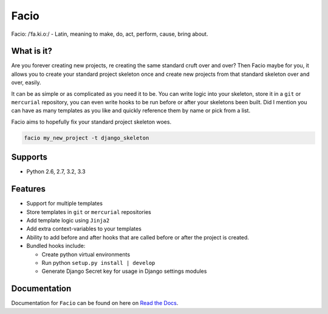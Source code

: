 Facio
=====

Facio: /ˈfa.ki.oː/ - Latin, meaning to make, do, act, perform, cause, bring about.

|PyPi_version| |PyPi_downloads| |travis_master| |coveralls_master|

What is it?
-----------

Are you forever creating new projects, re creating the same standard cruft over
and over? Then Facio maybe for you, it allows you to create your standard
project skeleton once and create new projects from that standard skeleton over
and over, easily.

It can be as simple or as complicated as you need it to be. You can write logic
into your skeleton, store it in a ``git`` or ``mercurial`` repository, you can
even write hooks to be run before or after your skeletons been built. Did I
mention you can have as many templates as you like and quickly reference them
by name or pick from a list.

Facio aims to hopefully fix your standard project skeleton woes.

.. code-block:: none

    facio my_new_project -t django_skeleton

Supports
--------

* Python 2.6, 2.7, 3.2, 3.3

Features
--------

* Support for multiple templates
* Store templates in ``git`` or ``mercurial`` repositories
* Add template logic using ``Jinja2``
* Add extra context-variables to your templates
* Ability to add before and after hooks that are called before or after the
  project is created.
* Bundled hooks include:

  * Create python virtual environments
  * Run python ``setup.py install | develop``
  * Generate Django Secret key for usage in Django settings modules

Documentation
-------------

Documentation for ``Facio`` can be found on here on `Read the Docs`_.

.. Links

.. _Read the Docs: https://facio.readthedocs.org

.. Images

.. |PyPi_version| image:: https://pypip.in/v/facio/badge.png
    :target: https://crate.io/packages/facio/
    :alt: Latest PyPI version

.. |PyPi_downloads| image:: https://pypip.in/d/facio/badge.png
    :target: https://crate.io/packages/facio/
    :alt: Number of PyPI downloads

.. |coveralls_master| image:: https://coveralls.io/repos/krak3n/Facio/badge.png?branch=master
    :target: https://coveralls.io/r/krak3n/Facio?branch=master
    :alt: Latest PyPI version

.. |travis_master| image:: https://travis-ci.org/krak3n/Facio.png?branch=master
    :target: https://travis-ci.org/krak3n/Facio
    :alt: Travis build status on Master Branch
